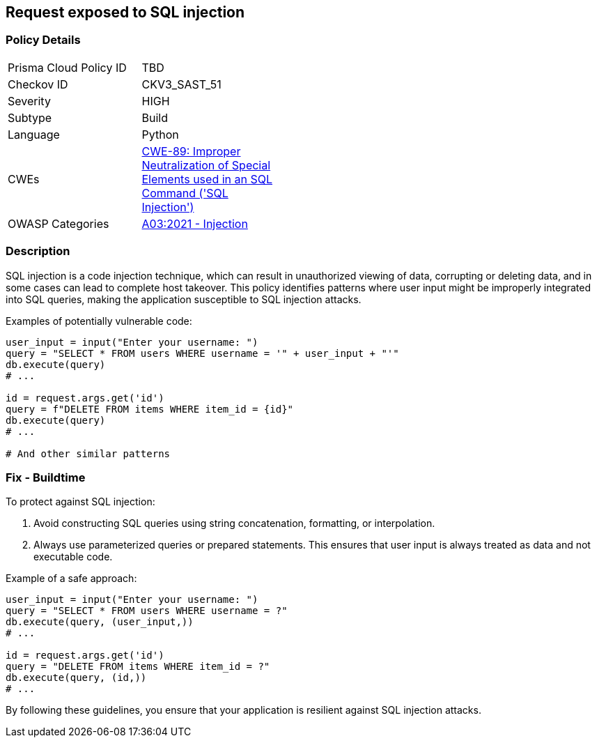 == Request exposed to SQL injection

=== Policy Details

[width=45%]
[cols="1,1"]
|=== 
|Prisma Cloud Policy ID 
| TBD

|Checkov ID 
|CKV3_SAST_51

|Severity
|HIGH

|Subtype
|Build

|Language
|Python

|CWEs
|https://cwe.mitre.org/data/definitions/89.html[CWE-89: Improper Neutralization of Special Elements used in an SQL Command ('SQL Injection')]

|OWASP Categories
|https://owasp.org/Top10/A03_2021-Injection/[A03:2021 - Injection]

|=== 

=== Description

SQL injection is a code injection technique, which can result in unauthorized viewing of data, corrupting or deleting data, and in some cases can lead to complete host takeover. This policy identifies patterns where user input might be improperly integrated into SQL queries, making the application susceptible to SQL injection attacks.

Examples of potentially vulnerable code:

[source,python]
----
user_input = input("Enter your username: ")
query = "SELECT * FROM users WHERE username = '" + user_input + "'"
db.execute(query)
# ...

id = request.args.get('id')
query = f"DELETE FROM items WHERE item_id = {id}"
db.execute(query)
# ...

# And other similar patterns
----

=== Fix - Buildtime

To protect against SQL injection:

1. Avoid constructing SQL queries using string concatenation, formatting, or interpolation.
2. Always use parameterized queries or prepared statements. This ensures that user input is always treated as data and not executable code.

Example of a safe approach:

[source,python]
----
user_input = input("Enter your username: ")
query = "SELECT * FROM users WHERE username = ?"
db.execute(query, (user_input,))
# ...

id = request.args.get('id')
query = "DELETE FROM items WHERE item_id = ?"
db.execute(query, (id,))
# ...
----

By following these guidelines, you ensure that your application is resilient against SQL injection attacks.
